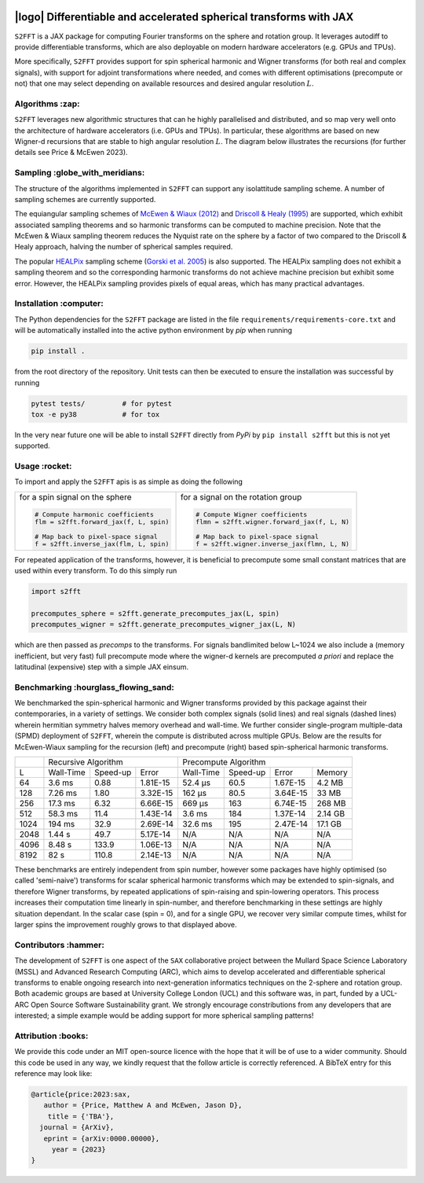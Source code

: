 .. image:: https://img.shields.io/badge/GitHub-S2FFT-blue.svg?style=flat
    :target: https://github.com/astro-informatics/s2fft
.. image:: https://github.com/astro-informatics/s2fft/actions/workflows/tests.yml/badge.svg?branch=main
    :target: https://github.com/astro-informatics/s2fft/actions/workflows/tests.yml
.. image:: https://readthedocs.org/projects/ansicolortags/badge/?version=latest
    :target: https://astro-informatics.github.io/s2fft
.. image:: https://codecov.io/gh/astro-informatics/s2fft/branch/main/graph/badge.svg?token=7QYAFAAWLE
    :target: https://codecov.io/gh/astro-informatics/s2fft
.. image:: https://img.shields.io/badge/License-MIT-yellow.svg
    :target: https://opensource.org/licenses/MIT
.. image:: http://img.shields.io/badge/arXiv-xxxx.xxxxx-orange.svg?style=flat
    :target: https://arxiv.org/abs/xxxx.xxxxx
.. image:: https://img.shields.io/badge/code%20style-black-000000.svg
    :target: https://github.com/psf/black

|logo| Differentiable and accelerated spherical transforms with JAX
=================================================================================================================

.. |logo| raw:: html

   <img src="./docs/assets/sax_logo.png" align="left" height="85" width="98">

``S2FFT`` is a JAX package for computing Fourier transforms on the sphere and rotation 
group.  It leverages autodiff to provide differentiable transforms, which are also 
deployable on modern hardware accelerators (e.g. GPUs and TPUs). 

More specifically, ``S2FFT`` provides support for spin spherical harmonic and Wigner
transforms (for both real and complex signals), with support for adjoint transformations
where needed, and comes with different optimisations (precompute or not) that one
may select depending on available resources and desired angular resolution :math:`L`.

Algorithms :zap:
----------------

``S2FFT`` leverages new algorithmic structures that can he highly parallelised and
distributed, and so map very well onto the architecture of hardware accelerators (i.e.
GPUs and TPUs).  In particular, these algorithms are based on new Wigner-d recursions
that are stable to high angular resolution :math:`L`.  The diagram below illustrates the recursions (for further details see Price & McEwen 2023).

.. image:: ./docs/assets/figures/schematic.png

Sampling :globe_with_meridians:
-----------------------------------

The structure of the algorithms implemented in ``S2FFT`` can support any isolattitude sampling scheme.  A number of sampling schemes are currently supported.

The equiangular sampling schemes of `McEwen & Wiaux (2012) <https://arxiv.org/abs/1110.6298>`_ and `Driscoll & Healy (1995) <https://www.sciencedirect.com/science/article/pii/S0196885884710086>`_ are supported, which exhibit associated sampling theorems and so harmonic transforms can be computed to machine precision.  Note that the McEwen & Wiaux sampling theorem reduces the Nyquist rate on the sphere by a factor of two compared to the Driscoll & Healy approach, halving the number of spherical samples required. 

The popular `HEALPix <https://healpix.jpl.nasa.gov>`_ sampling scheme (`Gorski et al. 2005 <https://arxiv.org/abs/astro-ph/0409513>`_) is also supported.  The HEALPix sampling does not exhibit a sampling theorem and so the corresponding harmonic transforms do not achieve machine precision but exhibit some error.  However, the HEALPix sampling provides pixels of equal areas, which has many practical advantages.
    
.. image:: ./docs/assets/figures/spherical_sampling.png

Installation :computer:
------------------------
The Python dependencies for the ``S2FFT`` package are listed in the file 
``requirements/requirements-core.txt`` and will be automatically installed into the 
active python environment by `pip` when running

.. code-block:: bash 

    pip install .        
    
from the root directory of the repository. Unit tests can then be executed to ensure the 
installation was successful by running 

.. code-block:: bash 

    pytest tests/         # for pytest
    tox -e py38           # for tox 

In the very near future one will be able to install ``S2FFT`` directly from `PyPi` by ``pip install s2fft`` but this is not yet supported.

Usage :rocket:
--------------
To import and apply the ``S2FFT`` apis is as simple as doing the following 

+-------------------------------------------------------+------------------------------------------------------------+
|for a spin signal on the sphere                        |for a signal on the rotation group                          |
|                                                       |                                                            |
|.. code-block:: Python                                 |.. code-block:: Python                                      |
|                                                       |                                                            |
|   # Compute harmonic coefficients                     |   # Compute Wigner coefficients                            |
|   flm = s2fft.forward_jax(f, L, spin)                 |   flmn = s2fft.wigner.forward_jax(f, L, N)                 |
|                                                       |                                                            |
|   # Map back to pixel-space signal                    |   # Map back to pixel-space signal                         |
|   f = s2fft.inverse_jax(flm, L, spin)                 |   f = s2fft.wigner.inverse_jax(flmn, L, N)                 |
+-------------------------------------------------------+------------------------------------------------------------+

For repeated application of the transforms, however, it is beneficial to precompute some small constant matrices that 
are used within every transform. To do this simply run 

.. code-block:: Python

    import s2fft 

    precomputes_sphere = s2fft.generate_precomputes_jax(L, spin)
    precomputes_wigner = s2fft.generate_precomputes_wigner_jax(L, N)

which are then passed as `precomps` to the transforms. For signals bandlimited below 
L~1024 we also include a (memory inefficient, but very fast) full precompute mode where 
the wigner-d kernels are precomputed *a priori* and replace the latitudinal (expensive) 
step with a simple JAX einsum.


Benchmarking :hourglass_flowing_sand:
-------------------------------------
We benchmarked the spin-spherical harmonic and Wigner transforms provided by this package 
against their contemporaries, in a variety of settings. We consider both complex signals 
(solid lines) and real signals (dashed lines) wherein hermitian symmetry halves memory 
overhead and wall-time. We further consider single-program multiple-data (SPMD) deployment 
of ``S2FFT``, wherein the compute is distributed across multiple GPUs. Below are 
the results for McEwen-Wiaux sampling for the recursion (left) and precompute (right) 
based spin-spherical harmonic transforms.

+------+-----------+-----------+----------+-----------+----------+----------+---------+
|      |       Recursive Algorithm        |       Precompute Algorithm                |
+------+-----------+-----------+----------+-----------+----------+----------+---------+
| L    | Wall-Time | Speed-up  | Error    | Wall-Time | Speed-up | Error    | Memory  |
+------+-----------+-----------+----------+-----------+----------+----------+---------+
| 64   | 3.6 ms    | 0.88      | 1.81E-15 | 52.4 μs   | 60.5     | 1.67E-15 | 4.2 MB  |
+------+-----------+-----------+----------+-----------+----------+----------+---------+
| 128  | 7.26 ms   | 1.80      | 3.32E-15 | 162 μs    | 80.5     | 3.64E-15 | 33 MB   |
+------+-----------+-----------+----------+-----------+----------+----------+---------+
| 256  | 17.3 ms   | 6.32      | 6.66E-15 | 669 μs    | 163      | 6.74E-15 | 268 MB  |
+------+-----------+-----------+----------+-----------+----------+----------+---------+
| 512  | 58.3 ms   | 11.4      | 1.43E-14 | 3.6 ms    | 184      | 1.37E-14 | 2.14 GB |
+------+-----------+-----------+----------+-----------+----------+----------+---------+
| 1024 | 194 ms    | 32.9      | 2.69E-14 | 32.6 ms   | 195      | 2.47E-14 | 17.1 GB |
+------+-----------+-----------+----------+-----------+----------+----------+---------+
| 2048 | 1.44 s    | 49.7      | 5.17E-14 | N/A       | N/A      | N/A      | N/A     |
+------+-----------+-----------+----------+-----------+----------+----------+---------+
| 4096 | 8.48 s    | 133.9     | 1.06E-13 | N/A       | N/A      | N/A      | N/A     |
+------+-----------+-----------+----------+-----------+----------+----------+---------+
| 8192 | 82 s      | 110.8     | 2.14E-13 | N/A       | N/A      | N/A      | N/A     |
+------+-----------+-----------+----------+-----------+----------+----------+---------+

These benchmarks are entirely independent from spin number, however some packages have 
highly optimised (so called 'semi-naive') transforms for scalar spherical harmonic transforms 
which may be extended to spin-signals, and therefore Wigner transforms, by repeated applications 
of spin-raising and spin-lowering operators. This process increases their computation time 
linearly in spin-number, and therefore benchmarking in these settings are highly situation 
dependant. In the scalar case (spin = 0), and for a single GPU, we recover very similar 
compute times, whilst for larger spins the improvement roughly grows to that displayed 
above. 

Contributors :hammer:
------------------------
The development of ``S2FFT`` is one aspect of the ``SAX`` collaborative project between 
the Mullard Space Science Laboratory (MSSL) and Advanced Research Computing (ARC), which aims 
to develop accelerated and differentiable spherical transforms to enable ongoing research 
into next-generation informatics techniques on the 2-sphere and rotation group.
Both academic groups are based at University College London (UCL) and this software was, in part, 
funded by a UCL-ARC Open Source Software Sustainability grant. We strongly encourage 
constributions from any developers that are interested; a simple example would be adding 
support for more spherical sampling patterns!

Attribution :books:
------------------
We provide this code under an MIT open-source licence with the hope that it will be of use 
to a wider community. Should this code be used in any way, we kindly request that the follow 
article is correctly referenced. A BibTeX entry for this reference may look like:

.. code-block:: 

     @article{price:2023:sax, 
        author = {Price, Matthew A and McEwen, Jason D},
         title = {'TBA'},
       journal = {ArXiv},
        eprint = {arXiv:0000.00000},
          year = {2023}
     }
     